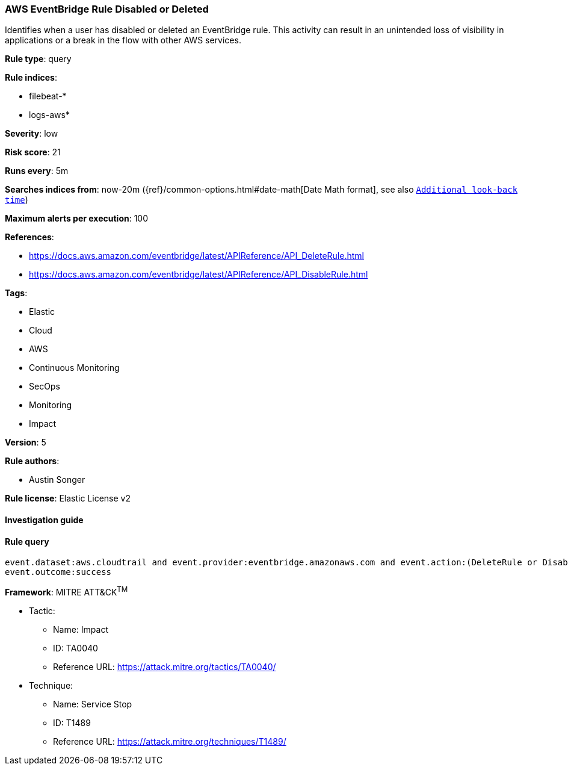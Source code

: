 [[prebuilt-rule-7-16-4-aws-eventbridge-rule-disabled-or-deleted]]
=== AWS EventBridge Rule Disabled or Deleted

Identifies when a user has disabled or deleted an EventBridge rule. This activity can result in an unintended loss of visibility in applications or a break in the flow with other AWS services.

*Rule type*: query

*Rule indices*: 

* filebeat-*
* logs-aws*

*Severity*: low

*Risk score*: 21

*Runs every*: 5m

*Searches indices from*: now-20m ({ref}/common-options.html#date-math[Date Math format], see also <<rule-schedule, `Additional look-back time`>>)

*Maximum alerts per execution*: 100

*References*: 

* https://docs.aws.amazon.com/eventbridge/latest/APIReference/API_DeleteRule.html
* https://docs.aws.amazon.com/eventbridge/latest/APIReference/API_DisableRule.html

*Tags*: 

* Elastic
* Cloud
* AWS
* Continuous Monitoring
* SecOps
* Monitoring
* Impact

*Version*: 5

*Rule authors*: 

* Austin Songer

*Rule license*: Elastic License v2


==== Investigation guide


[source, markdown]
----------------------------------

----------------------------------

==== Rule query


[source, js]
----------------------------------
event.dataset:aws.cloudtrail and event.provider:eventbridge.amazonaws.com and event.action:(DeleteRule or DisableRule) and
event.outcome:success

----------------------------------

*Framework*: MITRE ATT&CK^TM^

* Tactic:
** Name: Impact
** ID: TA0040
** Reference URL: https://attack.mitre.org/tactics/TA0040/
* Technique:
** Name: Service Stop
** ID: T1489
** Reference URL: https://attack.mitre.org/techniques/T1489/

